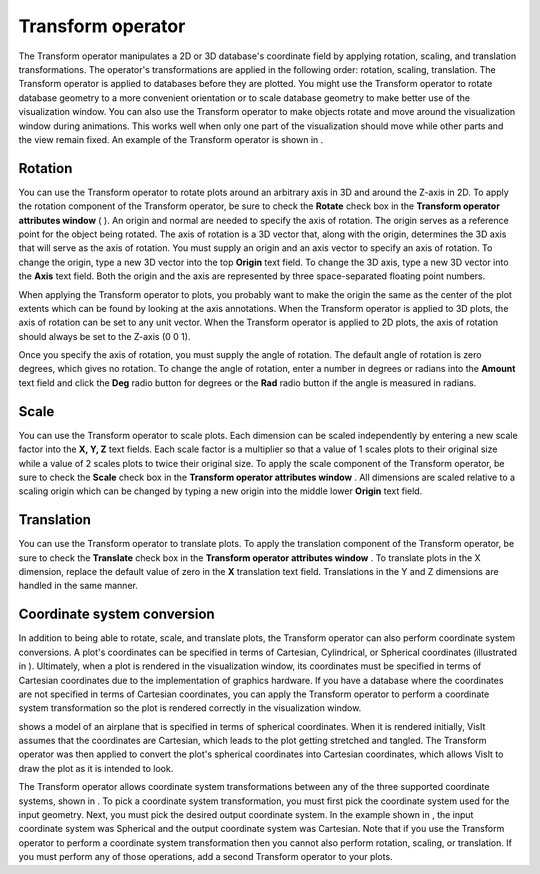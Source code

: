 Transform operator
~~~~~~~~~~~~~~~~~~

The Transform operator manipulates a 2D or 3D database's coordinate field by applying rotation, scaling, and translation transformations. The operator's transformations are applied in the following order: rotation, scaling, translation. The Transform operator is applied to databases
before they are plotted. You might use the Transform operator to rotate database geometry to a more convenient orientation or to scale database geometry to make better use of the visualization window. You can also use the Transform operator to make objects rotate and move around the visualization window during animations. This works well when only one part of the visualization should move while other parts and the view remain fixed. An example of the Transform operator is shown in
.

Rotation
""""""""

You can use the Transform operator to rotate plots around an arbitrary axis in 3D and around the Z-axis in 2D. To apply the rotation component of the Transform operator, be sure to check the
**Rotate**
check box in the
**Transform operator attributes window**
(
). An origin and normal are needed to specify the axis of rotation. The origin serves as a reference point for the object being rotated. The axis of rotation is a 3D vector that, along with the origin, determines the 3D axis that will serve as the axis of rotation. You must supply an origin and an axis vector to specify an axis of rotation. To change the origin, type a new 3D vector into the top
**Origin**
text field. To change the 3D axis, type a new 3D vector into the
**Axis**
text field. Both the origin and the axis are represented by three space-separated floating point numbers.

When applying the Transform operator to plots, you probably want to make the origin the same as the center of the plot extents which can be found by looking at the axis annotations. When the Transform operator is applied to 3D plots, the axis of rotation can be set to any unit vector. When the Transform operator is applied to 2D plots, the axis of rotation should always be set to the Z-axis (0 0 1).

Once you specify the axis of rotation, you must supply the angle of rotation. The default angle of rotation is zero degrees, which gives no rotation. To change the angle of rotation, enter a number in degrees or radians into the
**Amount**
text field and click the
**Deg**
radio button for degrees or the
**Rad**
radio button if the angle is measured in radians.

Scale
"""""

You can use the Transform operator to scale plots. Each dimension can be scaled independently by entering a new scale factor into the
**X, Y, Z**
text fields. Each scale factor is a multiplier so that a value of 1 scales plots to their original size while a value of 2 scales plots to twice their original size. To apply the scale component of the Transform operator, be sure to check the
**Scale**
check box in the
**Transform operator attributes window**
. All dimensions are scaled relative to a
scaling origin which can be changed by typing a new origin into the middle lower
**Origin**
text field.

Translation
"""""""""""

You can use the Transform operator to translate plots. To apply the translation component of the Transform operator, be sure to check the
**Translate**
check box in the
**Transform operator attributes window**
. To translate plots in the X dimension, replace the default value of zero in the
**X**
translation text field. Translations in the Y and Z dimensions are handled in the same manner.

Coordinate system conversion
""""""""""""""""""""""""""""

In addition to being able to rotate, scale, and translate plots, the Transform operator can also perform coordinate system conversions. A plot's coordinates can be specified in terms of Cartesian, Cylindrical, or Spherical coordinates (illustrated in
). Ultimately, when a plot is rendered in the visualization window, its coordinates must be specified in terms of Cartesian coordinates due to the implementation of graphics hardware. If you have a database where the coordinates are not specified in terms of Cartesian coordinates, you can apply the Transform operator to perform a coordinate system transformation so the plot is rendered correctly in the visualization window.

shows a model of an airplane that is specified in terms of spherical coordinates. When it is rendered initially, VisIt assumes that the coordinates are Cartesian, which leads to the plot getting stretched and tangled. The Transform operator was then applied to convert the plot's spherical coordinates into Cartesian coordinates, which allows VisIt to draw the plot as it is intended to look.

The Transform operator allows coordinate system transformations between any of the three supported coordinate systems, shown in
. To pick a coordinate system transformation, you must first pick the coordinate system used for the input geometry. Next, you must pick the desired output coordinate system. In the example shown in
, the input coordinate system was Spherical and the output coordinate system was Cartesian. Note that if you use the Transform operator to perform a coordinate system transformation then you cannot also perform rotation, scaling, or translation. If you must perform any of those operations, add a second Transform operator to your plots.

